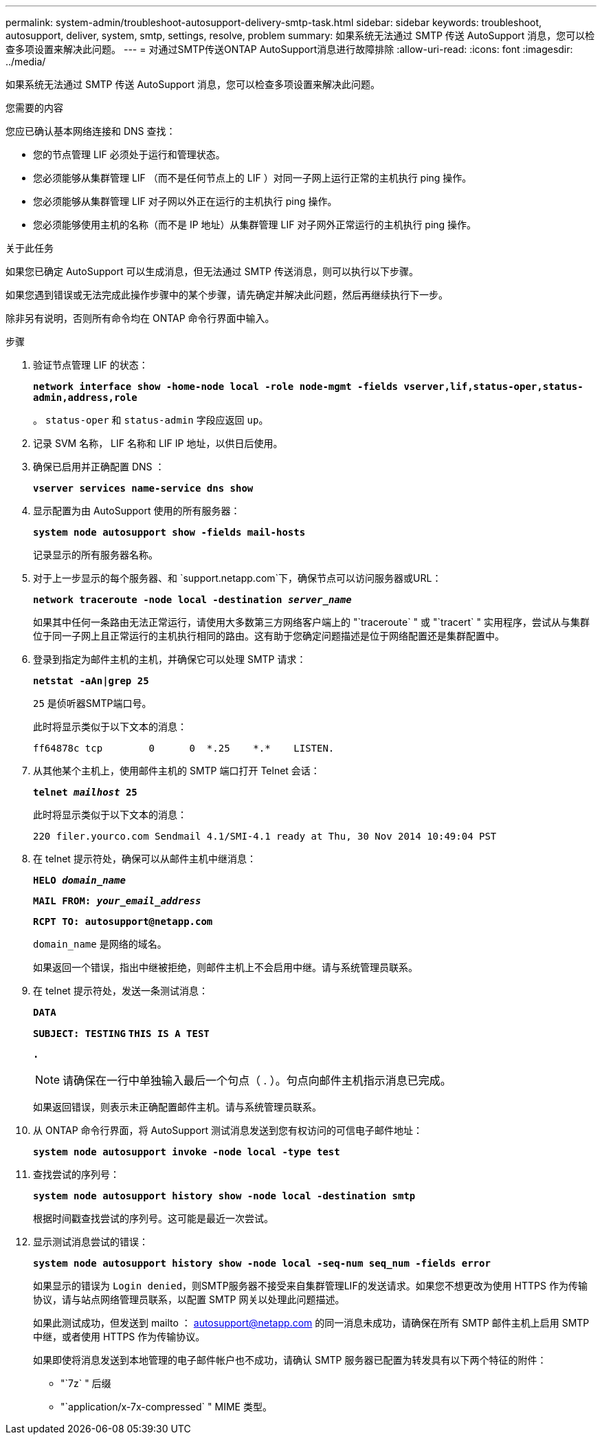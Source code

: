 ---
permalink: system-admin/troubleshoot-autosupport-delivery-smtp-task.html 
sidebar: sidebar 
keywords: troubleshoot, autosupport, deliver, system, smtp, settings, resolve, problem 
summary: 如果系统无法通过 SMTP 传送 AutoSupport 消息，您可以检查多项设置来解决此问题。 
---
= 对通过SMTP传送ONTAP AutoSupport消息进行故障排除
:allow-uri-read: 
:icons: font
:imagesdir: ../media/


[role="lead"]
如果系统无法通过 SMTP 传送 AutoSupport 消息，您可以检查多项设置来解决此问题。

.您需要的内容
您应已确认基本网络连接和 DNS 查找：

* 您的节点管理 LIF 必须处于运行和管理状态。
* 您必须能够从集群管理 LIF （而不是任何节点上的 LIF ）对同一子网上运行正常的主机执行 ping 操作。
* 您必须能够从集群管理 LIF 对子网以外正在运行的主机执行 ping 操作。
* 您必须能够使用主机的名称（而不是 IP 地址）从集群管理 LIF 对子网外正常运行的主机执行 ping 操作。


.关于此任务
如果您已确定 AutoSupport 可以生成消息，但无法通过 SMTP 传送消息，则可以执行以下步骤。

如果您遇到错误或无法完成此操作步骤中的某个步骤，请先确定并解决此问题，然后再继续执行下一步。

除非另有说明，否则所有命令均在 ONTAP 命令行界面中输入。

.步骤
. 验证节点管理 LIF 的状态：
+
`*network interface show -home-node local -role node-mgmt -fields vserver,lif,status-oper,status-admin,address,role*`

+
。 `status-oper` 和 `status-admin` 字段应返回 `up`。

. 记录 SVM 名称， LIF 名称和 LIF IP 地址，以供日后使用。
. 确保已启用并正确配置 DNS ：
+
`*vserver services name-service dns show*`

. 显示配置为由 AutoSupport 使用的所有服务器：
+
`*system node autosupport show -fields mail-hosts*`

+
记录显示的所有服务器名称。

. 对于上一步显示的每个服务器、和 `support.netapp.com`下，确保节点可以访问服务器或URL：
+
`*network traceroute -node local -destination _server_name_*`

+
如果其中任何一条路由无法正常运行，请使用大多数第三方网络客户端上的 "`traceroute` " 或 "`tracert` " 实用程序，尝试从与集群位于同一子网上且正常运行的主机执行相同的路由。这有助于您确定问题描述是位于网络配置还是集群配置中。

. 登录到指定为邮件主机的主机，并确保它可以处理 SMTP 请求：
+
`*netstat -aAn|grep 25*`

+
`25` 是侦听器SMTP端口号。

+
此时将显示类似于以下文本的消息：

+
[listing]
----
ff64878c tcp        0      0  *.25    *.*    LISTEN.
----
. 从其他某个主机上，使用邮件主机的 SMTP 端口打开 Telnet 会话：
+
`*telnet _mailhost_ 25*`

+
此时将显示类似于以下文本的消息：

+
[listing]
----

220 filer.yourco.com Sendmail 4.1/SMI-4.1 ready at Thu, 30 Nov 2014 10:49:04 PST
----
. 在 telnet 提示符处，确保可以从邮件主机中继消息：
+
`*HELO _domain_name_*`

+
`*MAIL FROM: _your_email_address_*`

+
`*RCPT TO: \autosupport@netapp.com*`

+
`domain_name` 是网络的域名。

+
如果返回一个错误，指出中继被拒绝，则邮件主机上不会启用中继。请与系统管理员联系。

. 在 telnet 提示符处，发送一条测试消息：
+
`*DATA*`

+
`*SUBJECT: TESTING*`
`*THIS IS A TEST*`

+
`*.*`

+
[NOTE]
====
请确保在一行中单独输入最后一个句点（ . ）。句点向邮件主机指示消息已完成。

====
+
如果返回错误，则表示未正确配置邮件主机。请与系统管理员联系。

. 从 ONTAP 命令行界面，将 AutoSupport 测试消息发送到您有权访问的可信电子邮件地址：
+
`*system node autosupport invoke -node local -type test*`

. 查找尝试的序列号：
+
`*system node autosupport history show -node local -destination smtp*`

+
根据时间戳查找尝试的序列号。这可能是最近一次尝试。

. 显示测试消息尝试的错误：
+
`*system node autosupport history show -node local -seq-num seq_num -fields error*`

+
如果显示的错误为 `Login denied`，则SMTP服务器不接受来自集群管理LIF的发送请求。如果您不想更改为使用 HTTPS 作为传输协议，请与站点网络管理员联系，以配置 SMTP 网关以处理此问题描述。

+
如果此测试成功，但发送到 mailto ： autosupport@netapp.com 的同一消息未成功，请确保在所有 SMTP 邮件主机上启用 SMTP 中继，或者使用 HTTPS 作为传输协议。

+
如果即使将消息发送到本地管理的电子邮件帐户也不成功，请确认 SMTP 服务器已配置为转发具有以下两个特征的附件：

+
** "`7z` " 后缀
** "`application/x-7x-compressed` " MIME 类型。



